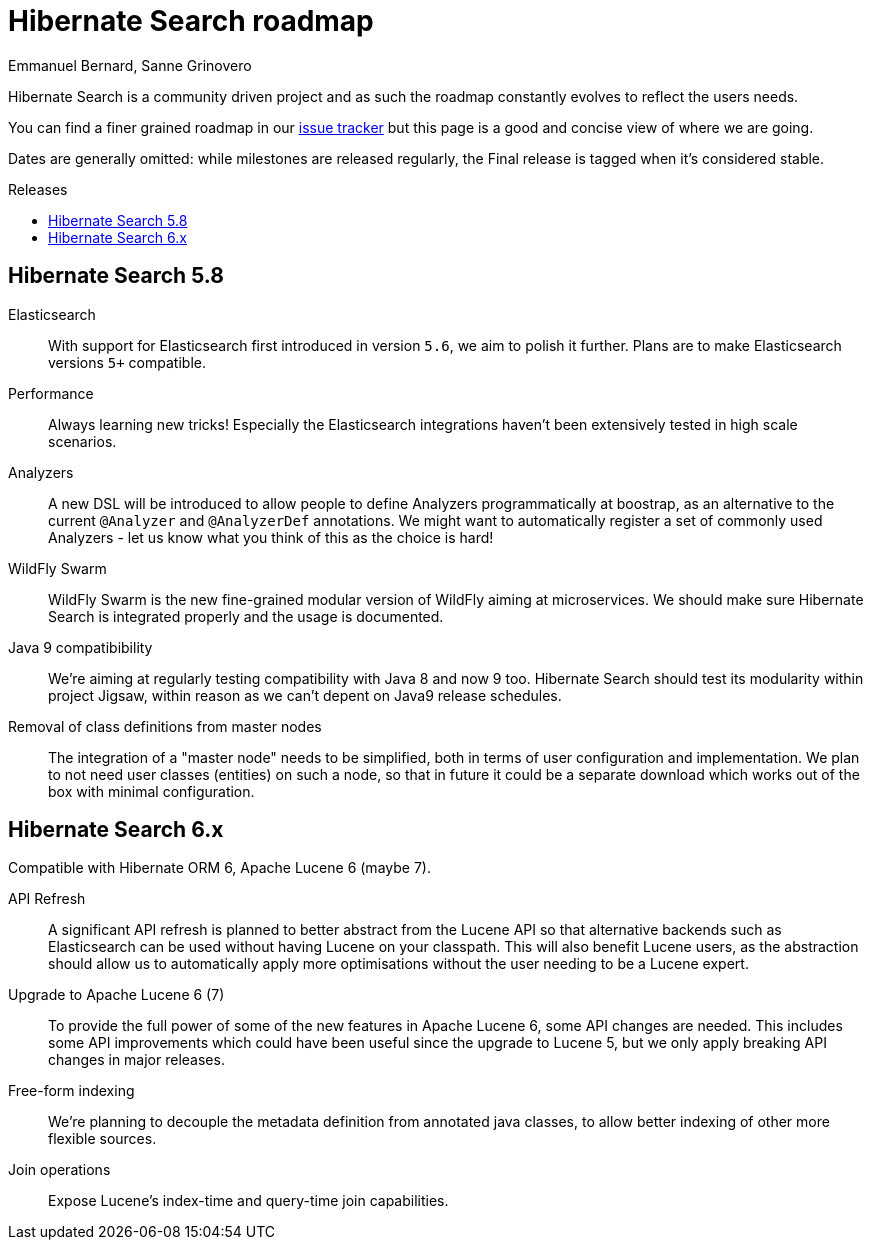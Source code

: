 = Hibernate Search roadmap
Emmanuel Bernard, Sanne Grinovero
:awestruct-layout: project-frame
:awestruct-project: search
:toc:
:toc-placement: preamble
:toc-title: Releases

Hibernate Search is a community driven project and as such the roadmap constantly evolves to reflect the users needs.

You can find a finer grained roadmap in our https://hibernate.atlassian.net/browse/HSEARCH[issue tracker] but this page is a good and concise view of where we are going.

Dates are generally omitted: while milestones are released regularly, the Final release is tagged when it's considered stable.


== Hibernate Search 5.8

Elasticsearch::
With support for Elasticsearch first introduced in version `5.6`, we aim to polish it further.
Plans are to make Elasticsearch versions `5+` compatible.

Performance::
Always learning new tricks! Especially the Elasticsearch integrations haven't been extensively tested in high scale scenarios.

Analyzers::
A new DSL will be introduced to allow people to define Analyzers programmatically at boostrap, as an alternative to the current `@Analyzer` and `@AnalyzerDef` annotations.
We might want to automatically register a set of commonly used Analyzers - let us know what you think of this as the choice is hard!

WildFly Swarm::
WildFly Swarm is the new fine-grained modular version of WildFly aiming at microservices.
We should make sure Hibernate Search is integrated properly and the usage is documented.

Java 9 compatibibility::
We're aiming at regularly testing compatibility with Java 8 and now 9 too.
Hibernate Search should test its modularity within project Jigsaw, within reason as we can't depent on Java9 release schedules.

Removal of class definitions from master nodes::
The integration of a "master node" needs to be simplified, both in terms of user configuration and implementation.
We plan to not need user classes (entities) on such a node, so that in future it could be a separate download
which works out of the box with minimal configuration.


== Hibernate Search 6.x

Compatible with Hibernate ORM 6, Apache Lucene 6 (maybe 7).

API Refresh::
A significant API refresh is planned to better abstract from the Lucene API so that alternative backends such as Elasticsearch can be used without having Lucene on your classpath.
This will also benefit Lucene users, as the abstraction should allow us to automatically apply more optimisations without the user needing to be a Lucene expert.

Upgrade to Apache Lucene 6 (7)::
To provide the full power of some of the new features in Apache Lucene 6, some API changes are needed.
This includes some API improvements which could have been useful since the upgrade to Lucene 5, but we only apply breaking API changes in major releases.

Free-form indexing::
We're planning to decouple the metadata definition from annotated java classes, to allow better indexing of other more flexible sources.

Join operations::
Expose Lucene's index-time and query-time join capabilities.


